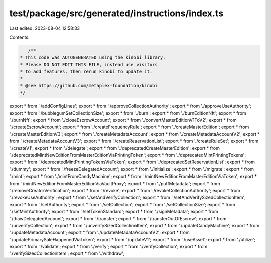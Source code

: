 test/package/src/generated/instructions/index.ts
================================================

Last edited: 2023-08-04 12:58:33

Contents:

.. code-block:: ts

    /**
 * This code was AUTOGENERATED using the kinobi library.
 * Please DO NOT EDIT THIS FILE, instead use visitors
 * to add features, then rerun kinobi to update it.
 *
 * @see https://github.com/metaplex-foundation/kinobi
 */

export * from './addConfigLines';
export * from './approveCollectionAuthority';
export * from './approveUseAuthority';
export * from './bubblegumSetCollectionSize';
export * from './burn';
export * from './burnEditionNft';
export * from './burnNft';
export * from './closeEscrowAccount';
export * from './convertMasterEditionV1ToV2';
export * from './createEscrowAccount';
export * from './createFrequencyRule';
export * from './createMasterEdition';
export * from './createMasterEditionV3';
export * from './createMetadataAccount';
export * from './createMetadataAccountV2';
export * from './createMetadataAccountV3';
export * from './createReservationList';
export * from './createRuleSet';
export * from './createV1';
export * from './delegate';
export * from './deprecatedCreateMasterEdition';
export * from './deprecatedMintNewEditionFromMasterEditionViaPrintingToken';
export * from './deprecatedMintPrintingTokens';
export * from './deprecatedMintPrintingTokensViaToken';
export * from './deprecatedSetReservationList';
export * from './dummy';
export * from './freezeDelegatedAccount';
export * from './initialize';
export * from './migrate';
export * from './mint';
export * from './mintFromCandyMachine';
export * from './mintNewEditionFromMasterEditionViaToken';
export * from './mintNewEditionFromMasterEditionViaVaultProxy';
export * from './puffMetadata';
export * from './removeCreatorVerification';
export * from './revoke';
export * from './revokeCollectionAuthority';
export * from './revokeUseAuthority';
export * from './setAndVerifyCollection';
export * from './setAndVerifySizedCollectionItem';
export * from './setAuthority';
export * from './setCollection';
export * from './setCollectionSize';
export * from './setMintAuthority';
export * from './setTokenStandard';
export * from './signMetadata';
export * from './thawDelegatedAccount';
export * from './transfer';
export * from './transferOutOfEscrow';
export * from './unverifyCollection';
export * from './unverifySizedCollectionItem';
export * from './updateCandyMachine';
export * from './updateMetadataAccount';
export * from './updateMetadataAccountV2';
export * from './updatePrimarySaleHappenedViaToken';
export * from './updateV1';
export * from './useAsset';
export * from './utilize';
export * from './validate';
export * from './verify';
export * from './verifyCollection';
export * from './verifySizedCollectionItem';
export * from './withdraw';



